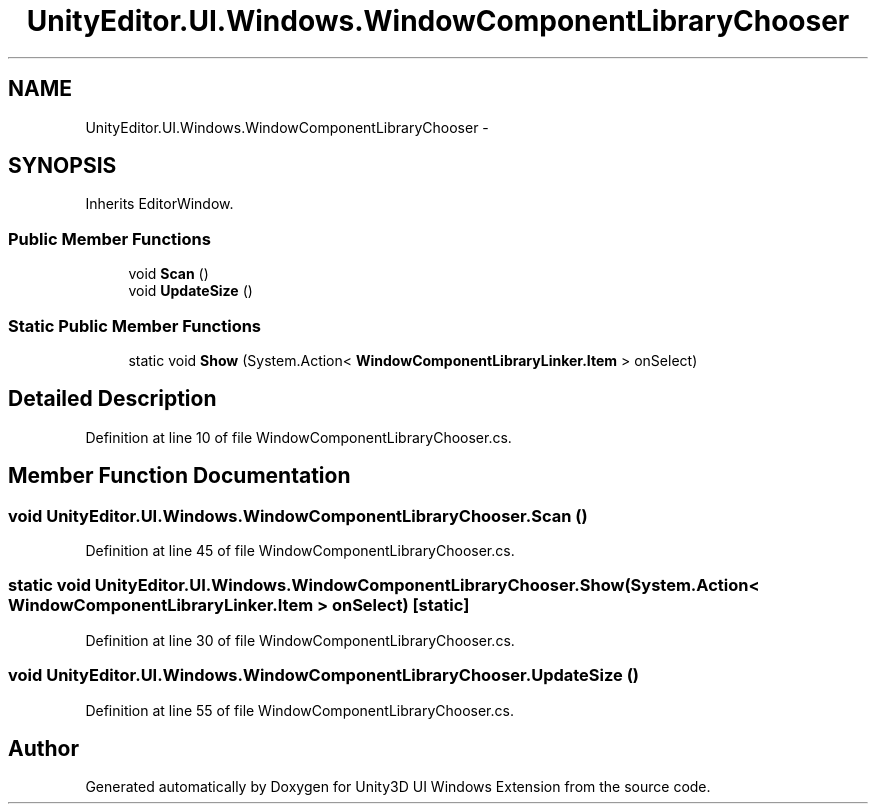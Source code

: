 .TH "UnityEditor.UI.Windows.WindowComponentLibraryChooser" 3 "Fri Apr 3 2015" "Version version 0.8a" "Unity3D UI Windows Extension" \" -*- nroff -*-
.ad l
.nh
.SH NAME
UnityEditor.UI.Windows.WindowComponentLibraryChooser \- 
.SH SYNOPSIS
.br
.PP
.PP
Inherits EditorWindow\&.
.SS "Public Member Functions"

.in +1c
.ti -1c
.RI "void \fBScan\fP ()"
.br
.ti -1c
.RI "void \fBUpdateSize\fP ()"
.br
.in -1c
.SS "Static Public Member Functions"

.in +1c
.ti -1c
.RI "static void \fBShow\fP (System\&.Action< \fBWindowComponentLibraryLinker\&.Item\fP > onSelect)"
.br
.in -1c
.SH "Detailed Description"
.PP 
Definition at line 10 of file WindowComponentLibraryChooser\&.cs\&.
.SH "Member Function Documentation"
.PP 
.SS "void UnityEditor\&.UI\&.Windows\&.WindowComponentLibraryChooser\&.Scan ()"

.PP
Definition at line 45 of file WindowComponentLibraryChooser\&.cs\&.
.SS "static void UnityEditor\&.UI\&.Windows\&.WindowComponentLibraryChooser\&.Show (System\&.Action< \fBWindowComponentLibraryLinker\&.Item\fP > onSelect)\fC [static]\fP"

.PP
Definition at line 30 of file WindowComponentLibraryChooser\&.cs\&.
.SS "void UnityEditor\&.UI\&.Windows\&.WindowComponentLibraryChooser\&.UpdateSize ()"

.PP
Definition at line 55 of file WindowComponentLibraryChooser\&.cs\&.

.SH "Author"
.PP 
Generated automatically by Doxygen for Unity3D UI Windows Extension from the source code\&.
